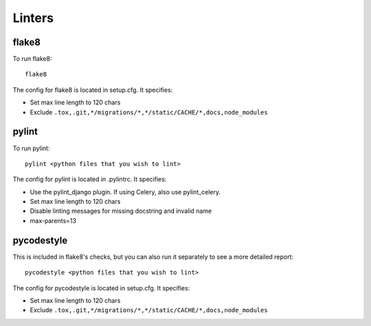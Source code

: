 Linters
=======

.. index:: linters


flake8
------

To run flake8: ::

    flake8

The config for flake8 is located in setup.cfg. It specifies:

* Set max line length to 120 chars
* Exclude ``.tox,.git,*/migrations/*,*/static/CACHE/*,docs,node_modules``

pylint
------

To run pylint: ::

    pylint <python files that you wish to lint>

The config for pylint is located in .pylintrc. It specifies:

* Use the pylint_django plugin. If using Celery, also use pylint_celery.
* Set max line length to 120 chars
* Disable linting messages for missing docstring and invalid name
* max-parents=13

pycodestyle
-----------

This is included in flake8's checks, but you can also run it separately to see a more detailed report: ::

    pycodestyle <python files that you wish to lint>

The config for pycodestyle is located in setup.cfg. It specifies:

* Set max line length to 120 chars
* Exclude ``.tox,.git,*/migrations/*,*/static/CACHE/*,docs,node_modules``
